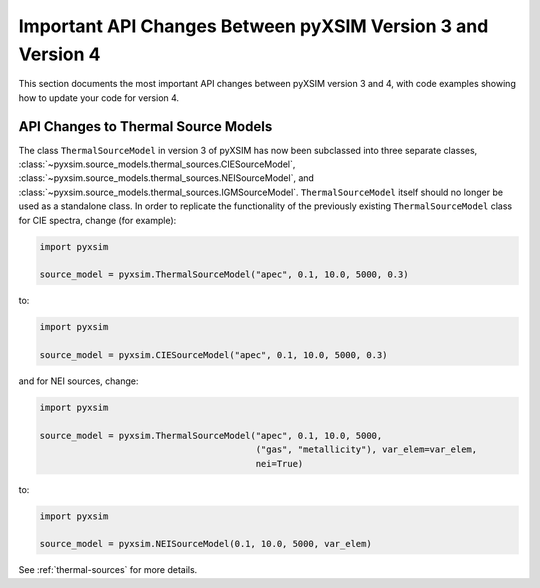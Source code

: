 .. _v3_to_v4:

Important API Changes Between pyXSIM Version 3 and Version 4
============================================================

This section documents the most important API changes between
pyXSIM version 3 and 4, with code examples showing how to update
your code for version 4.

API Changes to Thermal Source Models
------------------------------------

The class ``ThermalSourceModel`` in version 3 of pyXSIM has now been
subclassed into three separate classes,
:class:`~pyxsim.source_models.thermal_sources.CIESourceModel`,
:class:`~pyxsim.source_models.thermal_sources.NEISourceModel`, and
:class:`~pyxsim.source_models.thermal_sources.IGMSourceModel`.
``ThermalSourceModel`` itself should no longer be used as a standalone
class. In order to replicate the functionality of the previously existing
``ThermalSourceModel`` class for CIE spectra, change (for example):

.. code-block:: python

    import pyxsim

    source_model = pyxsim.ThermalSourceModel("apec", 0.1, 10.0, 5000, 0.3)

to:

.. code-block:: python

    import pyxsim

    source_model = pyxsim.CIESourceModel("apec", 0.1, 10.0, 5000, 0.3)

and for NEI sources, change:

.. code-block:: python

    import pyxsim

    source_model = pyxsim.ThermalSourceModel("apec", 0.1, 10.0, 5000,
                                             ("gas", "metallicity"), var_elem=var_elem,
                                             nei=True)

to:

.. code-block:: python

    import pyxsim

    source_model = pyxsim.NEISourceModel(0.1, 10.0, 5000, var_elem)

See :ref:`thermal-sources` for more details.

